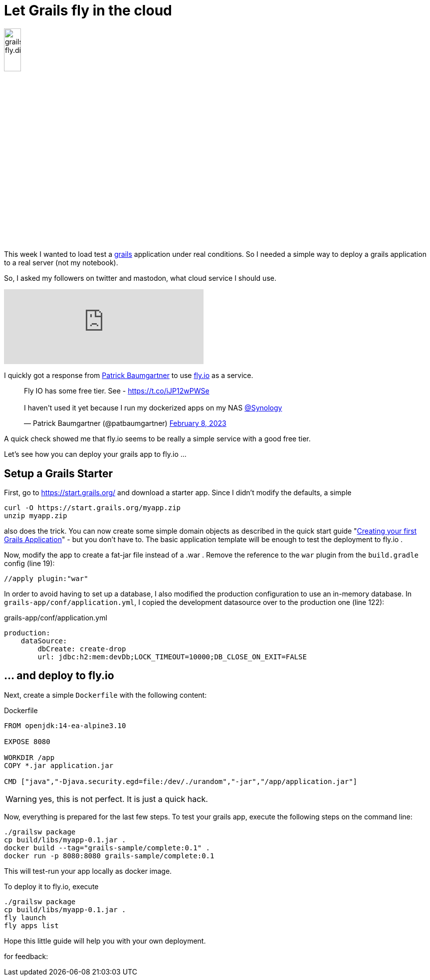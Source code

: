 = Let Grails fly in the cloud
:jbake-title: Grails and Fly.io
:jbake-author: rdmueller
:jbake-type: post
:jbake-toc: true
:jbake-tags: grails, groovy, fly.io
:jbake-lang: en
:jbake-status: published
:jbake-date: 2023-02-13
:jbake-pseudo: grails-fly

:doctype: article
:toc: macro

:icons: font


ifndef::imagesdir[:imagesdir: ../images]

:uri-grails: https://grails.org
:uri-fly-io: https://fly.io
:uri-patrick: https://twitter.com/patbaumgartner
:uri-guide: https://guides.grails.org/creating-your-first-grails-app/guide/index.html

image::blog/2023/grails-fly.dio.png[width=20%, float=left]

This week I wanted to load test a {uri-grails}[grails] application under real conditions.
So I needed a simple way to deploy a grails application to a real server (not my notebook).

So, I asked my followers on twitter and mastodon, what cloud service I should use.

+++
<iframe src="https://mastodontech.de/@rdmueller/109825870006686282/embed" class="mastodon-embed" style="max-width: 100%; border: 0" width="400" allowfullscreen="allowfullscreen"></iframe><script src="https://mastodontech.de/embed.js" async="async"></script>
+++

I quickly got a response from {uri-patrick}[Patrick Baumgartner] to use {uri-fly-io}[fly.io] as a service.

+++
<blockquote class="twitter-tweet"><p lang="en" dir="ltr">Fly IO has some free tier. See - <a href="https://t.co/iJP12wPWSe">https://t.co/iJP12wPWSe</a><br><br>I haven&#39;t used it yet because I run my dockerized apps on my NAS <a href="https://twitter.com/Synology?ref_src=twsrc%5Etfw">@Synology</a></p>&mdash; Patrick Baumgartner (@patbaumgartner) <a href="https://twitter.com/patbaumgartner/status/1623204567029514242?ref_src=twsrc%5Etfw">February 8, 2023</a></blockquote> <script async src="https://platform.twitter.com/widgets.js" charset="utf-8"></script>
+++

A quick check showed me that fly.io seems to be really a simple service with a good free tier.

Let's see how you can deploy your grails app to fly.io ...

== Setup a Grails Starter

First, go to https://start.grails.org/ and download a starter app.
Since I didn't modify the defaults, a simple

[source, bash]
----
curl -O https://start.grails.org/myapp.zip
unzip myapp.zip
----

also does the trick.
You can now create some simple domain objects as described in the quick start guide "{uri-guide}[Creating your first Grails Application]" - but you don't have to.
The basic application template will be enough to test the deployment to fly.io .

Now, modify the app to create a fat-jar file instead of a .war .
Remove the reference to the `war` plugin from the `build.gradle` config (line 19):

[source, groovy]
----
//apply plugin:"war"
----

In order to avoid having to set up a database, I also modified the production configuration to use an in-memory database.
In `grails-app/conf/application.yml`, I copied the development datasource over to the production one (line 122):

.grails-app/conf/application.yml
[source, yaml]
----
production:
    dataSource:
        dbCreate: create-drop
        url: jdbc:h2:mem:devDb;LOCK_TIMEOUT=10000;DB_CLOSE_ON_EXIT=FALSE

----

== ... and deploy to fly.io

Next, create a simple `Dockerfile` with the following content:

.Dockerfile
[source, dockerfile]
----
FROM openjdk:14-ea-alpine3.10

EXPOSE 8080

WORKDIR /app
COPY *.jar application.jar

CMD ["java","-Djava.security.egd=file:/dev/./urandom","-jar","/app/application.jar"]
----

WARNING: yes, this is not perfect. It is just a quick hack.

Now, everything is prepared for the last few steps.
To test your grails app, execute the following steps on the command line:

[source]
----
./grailsw package
cp build/libs/myapp-0.1.jar .
docker build --tag="grails-sample/complete:0.1" .
docker run -p 8080:8080 grails-sample/complete:0.1
----

This will test-run your app locally as docker image.

To deploy it to fly.io, execute

[source]
----
./grailsw package
cp build/libs/myapp-0.1.jar .
fly launch
fly apps list
----

Hope this little guide will help you with your own deployment.

for feedback:

toc::[]